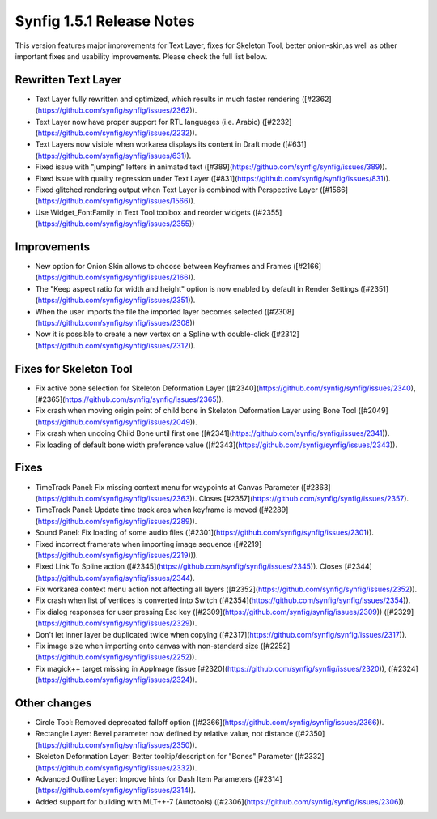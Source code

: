 .. _release-1.5.1:

############################
Synfig 1.5.1 Release Notes
############################

This version features major improvements for Text Layer, fixes for Skeleton Tool, better onion-skin,as well as other important fixes and usability improvements. Please check the full list below.

Rewritten Text Layer
--------------------
- Text Layer fully rewritten and optimized, which results in much faster rendering ([#2362](https://github.com/synfig/synfig/issues/2362)).
- Text Layer now have proper support for RTL languages (i.e. Arabic) ([#2232](https://github.com/synfig/synfig/issues/2232)).
- Text Layers now visible when workarea displays its content in Draft mode ([#631](https://github.com/synfig/synfig/issues/631)).
- Fixed issue with "jumping" letters in animated text ([#389](https://github.com/synfig/synfig/issues/389)).
- Fixed issue with quality regression under Text Layer ([#831](https://github.com/synfig/synfig/issues/831)).
- Fixed glitched rendering output when Text Layer is combined with Perspective Layer ([#1566](https://github.com/synfig/synfig/issues/1566)).
- Use Widget_FontFamily in Text Tool toolbox and reorder widgets ([#2355](https://github.com/synfig/synfig/issues/2355))

Improvements
------------
- New option for Onion Skin allows to choose between Keyframes and Frames ([#2166](https://github.com/synfig/synfig/issues/2166)).
- The "Keep aspect ratio for width and height" option is now enabled by default in Render Settings ([#2351](https://github.com/synfig/synfig/issues/2351)).
- When the user imports the file the imported layer becomes selected ([#2308](https://github.com/synfig/synfig/issues/2308))
- Now it is possible to create a new vertex on a Spline with double-click ([#2312](https://github.com/synfig/synfig/issues/2312)).

Fixes for Skeleton Tool
-----------------------
- Fix active bone selection for Skeleton Deformation Layer ([#2340](https://github.com/synfig/synfig/issues/2340), [#2365](https://github.com/synfig/synfig/issues/2365)).
- Fix crash when moving origin point of child bone in Skeleton Deformation Layer using Bone Tool ([#2049](https://github.com/synfig/synfig/issues/2049)).
- Fix crash when undoing Child Bone until first one ([#2341](https://github.com/synfig/synfig/issues/2341)).
- Fix loading of default bone width preference value ([#2343](https://github.com/synfig/synfig/issues/2343)).


Fixes
-----------
- TimeTrack Panel: Fix missing context menu for waypoints at Canvas Parameter ([#2363](https://github.com/synfig/synfig/issues/2363)). Closes [#2357](https://github.com/synfig/synfig/issues/2357).
- TimeTrack Panel: Update time track area when keyframe is moved ([#2289](https://github.com/synfig/synfig/issues/2289)).
- Sound Panel: Fix loading of some audio files ([#2301](https://github.com/synfig/synfig/issues/2301)).
- Fixed incorrect framerate when importing image sequence ([#2219](https://github.com/synfig/synfig/issues/2219))).
- Fixed Link To Spline action ([#2345](https://github.com/synfig/synfig/issues/2345)). Closes [#2344](https://github.com/synfig/synfig/issues/2344).
- Fix workarea context menu action not affecting all layers ([#2352](https://github.com/synfig/synfig/issues/2352)).
- Fix crash when list of vertices is converted into Switch ([#2354](https://github.com/synfig/synfig/issues/2354)).
- Fix dialog responses for user pressing Esc key ([#2309](https://github.com/synfig/synfig/issues/2309)) ([#2329](https://github.com/synfig/synfig/issues/2329)).
- Don't let inner layer be duplicated twice when copying ([#2317](https://github.com/synfig/synfig/issues/2317)).
- Fix image size when importing onto canvas with non-standard size ([#2252](https://github.com/synfig/synfig/issues/2252)).
- Fix magick++ target missing in AppImage (issue [#2320](https://github.com/synfig/synfig/issues/2320)), ([#2324](https://github.com/synfig/synfig/issues/2324)).


Other changes
-------------
- Circle Tool: Removed deprecated falloff option ([#2366](https://github.com/synfig/synfig/issues/2366)).
- Rectangle Layer: Bevel parameter now defined by relative value, not distance ([#2350](https://github.com/synfig/synfig/issues/2350)).
- Skeleton Deformation Layer: Better tooltip/description for "Bones" Parameter ([#2332](https://github.com/synfig/synfig/issues/2332)).
- Advanced Outline Layer: Improve hints for Dash Item Parameters ([#2314](https://github.com/synfig/synfig/issues/2314)).
- Added support for building with MLT++-7 (Autotools) ([#2306](https://github.com/synfig/synfig/issues/2306)).




